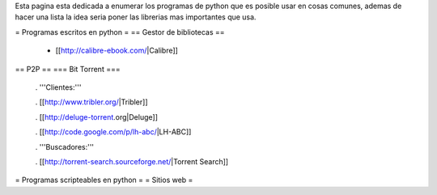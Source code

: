 Esta pagina esta dedicada a enumerar los programas de python que es posible usar en cosas comunes, ademas de hacer una lista la idea seria poner las librerias mas importantes que usa.

= Programas escritos en python =
== Gestor de bibliotecas ==
 * [[http://calibre-ebook.com/|Calibre]]

== P2P ==
=== Bit Torrent ===
 . '''Clientes:'''

 . [[http://www.tribler.org/|Tribler]]

 . [[http://deluge-torrent.org|Deluge]]

 . [[http://code.google.com/p/lh-abc/|LH-ABC]]

 . '''Buscadores:'''

 . [[http://torrent-search.sourceforge.net/|Torrent Search]]

= Programas scripteables en python =
= Sitios web =
